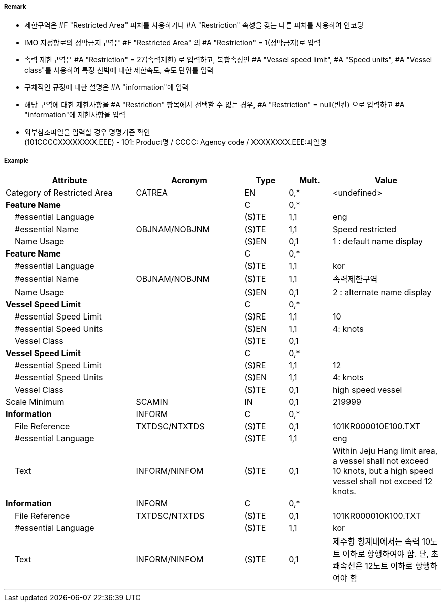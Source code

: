 // tag::RestrictedArea[]
===== Remark

- 제한구역은 #F "Restricted Area" 피처를 사용하거나 #A "Restriction" 속성을 갖는 다른 피처를 사용하여 인코딩
- IMO 지정항로의 정박금지구역은 #F "Restricted Area" 의 #A "Restriction" = 1(정박금지)로 입력
- 속력 제한구역은 #A "Restriction" = 27(속력제한) 로 입력하고, 복합속성인 #A "Vessel speed limit", #A "Speed units", #A "Vessel class"를 사용하여 특정 선박에 대한 제한속도, 속도 단위를 입력
- 구체적인 규정에 대한 설명은 #A "information"에 입력
- 해당 구역에 대한 제한사항을 #A "Restriction" 항목에서 선택할 수 없는 경우, #A "Restriction" = null(빈칸) 으로 입력하고 #A "information"에 제한사항을 입력
- 외부참조파일을 입력할 경우 명명기준 확인 +
  (101CCCCXXXXXXXX.EEE) - 101: Product명 / CCCC: Agency code / XXXXXXXX.EEE:파일명

===== Example
[cols="30,25,10,10,25", options="header"]
|===
|Attribute |Acronym |Type |Mult. |Value

|Category of Restricted Area|CATREA|EN|0,*|<undefined> 
|**Feature Name**||C|0,*| 
|    #essential Language||(S)TE|1,1|eng 
|    #essential Name|OBJNAM/NOBJNM|(S)TE|1,1|Speed restricted 
|    Name Usage||(S)EN|0,1| 1 : default name display
|**Feature Name**||C|0,*| 
|    #essential Language||(S)TE|1,1|kor 
|    #essential Name|OBJNAM/NOBJNM|(S)TE|1,1|속력제한구역 
|    Name Usage||(S)EN|0,1|2 : alternate name display 
|**Vessel Speed Limit**||C|0,*| 
|    #essential Speed Limit||(S)RE|1,1|10 
|    #essential Speed Units||(S)EN|1,1| 4: knots
|    Vessel Class||(S)TE|0,1| 
|**Vessel Speed Limit**||C|0,*| 
|    #essential Speed Limit||(S)RE|1,1|12
|    #essential Speed Units||(S)EN|1,1|4: knots 
|    Vessel Class||(S)TE|0,1|high speed vessel 
|Scale Minimum|SCAMIN|IN|0,1|219999 
|**Information**|INFORM|C|0,*| 
|    File Reference|TXTDSC/NTXTDS|(S)TE|0,1|101KR000010E100.TXT 
|    #essential Language||(S)TE|1,1| eng
|    Text|INFORM/NINFOM|(S)TE|0,1|Within Jeju Hang limit area, a vessel shall not exceed 10 knots, but a high speed vessel shall not exceed 12 knots. 
|**Information**|INFORM|C|0,*| 
|    File Reference|TXTDSC/NTXTDS|(S)TE|0,1|101KR000010K100.TXT 
|    #essential Language||(S)TE|1,1| kor
|    Text|INFORM/NINFOM|(S)TE|0,1|제주항 항계내에서는 속력 10노트 이하로 항행하여야 함. 단, 초쾌속선은 12노트 이하로 항행하여야 함 
|===

---
// end::RestrictedArea[]
